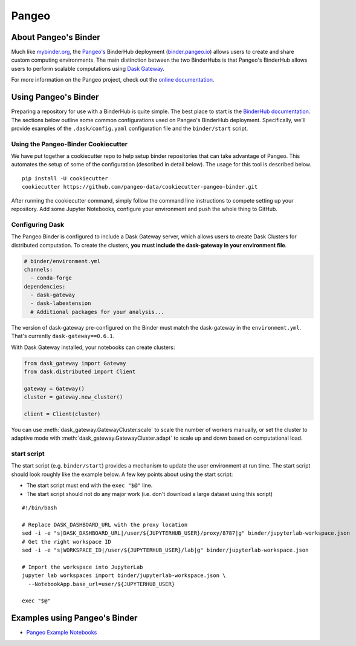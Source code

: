 Pangeo
======

.. image:: _static/pangeo_simple_logo.svg
   :width: 390 px

.. raw:: html

   <br />

.. image:: _static/binder_logo.png
   :width: 145 px

About Pangeo's Binder
---------------------

Much like mybinder.org_, the `Pangeo's`_ BinderHub deployment (`binder.pangeo.io`_)
allows users to create and share custom computing environments. The main distinction
between the two BinderHubs is that Pangeo's BinderHub allows users to perform
scalable computations using `Dask Gateway`_.

For more information on the Pangeo project, check out the `online documentation`_.

Using Pangeo's Binder
---------------------

Preparing a repository for use with a BinderHub is quite simple. The best place
to start is the `BinderHub documentation`_. The sections below outline some
common configurations used on Pangeo's BinderHub deployment. Specifically,
we'll provide examples of the ``.dask/config.yaml`` configuration file and the
``binder/start`` script.

Using the Pangeo-Binder Cookiecutter
~~~~~~~~~~~~~~~~~~~~~~~~~~~~~~~~~~~~

We have put together a cookiecutter repo to help setup binder repositories that
can take advantage of Pangeo. This automates the setup of some of the
configuration (described in detail below). The usage for this tool is described
below.

::

  pip install -U cookiecutter
  cookiecutter https://github.com/pangeo-data/cookiecutter-pangeo-binder.git

After running the cookiecutter command, simply follow the command line instructions
to compete setting up your repository. Add some Jupyter Notebooks, configure your
environment and push the whole thing to GitHub.

Configuring Dask
~~~~~~~~~~~~~~~~

The Pangeo Binder is configured to include a Dask Gateway server, which allows
users to create Dask Clusters for distributed computation. To create the clusters,
**you must include the dask-gateway in your environment file**.

.. code-block:: yaml

   # binder/environment.yml
   channels:
     - conda-forge
   dependencies:
     - dask-gateway
     - dask-labextension
     # Additional packages for your analysis...

The version of dask-gateway pre-configured on the Binder must
match the dask-gateway in the ``environment.yml``. That's currently
``dask-gateway==0.6.1``.

With Dask Gateway installed, your notebooks can create clusters:

.. code-block:: python

   from dask_gateway import Gateway
   from dask.distributed import Client

   gateway = Gateway()
   cluster = gateway.new_cluster()

   client = Client(cluster)

You can use :meth:`dask_gateway.GatewayCluster.scale` to scale the number
of workers manually, or set the cluster to adaptive mode with
:meth:`dask_gateway.GatewayCluster.adapt` to scale up and down based on
computational load.

start script
~~~~~~~~~~~~

The start script (e.g. ``binder/start``) provides a mechanism to update the
user environment at run time. The start script should look roughly like the
example below. A few key points about using the start script:

- The start script must end with the ``exec "$@"`` line.
- The start script should not do any major work (i.e. don't download a large
  dataset using this script)

::

  #!/bin/bash

  # Replace DASK_DASHBOARD_URL with the proxy location
  sed -i -e "s|DASK_DASHBOARD_URL|/user/${JUPYTERHUB_USER}/proxy/8787|g" binder/jupyterlab-workspace.json
  # Get the right workspace ID
  sed -i -e "s|WORKSPACE_ID|/user/${JUPYTERHUB_USER}/lab|g" binder/jupyterlab-workspace.json

  # Import the workspace into JupyterLab
  jupyter lab workspaces import binder/jupyterlab-workspace.json \
    --NotebookApp.base_url=user/${JUPYTERHUB_USER}

  exec "$@"

Examples using Pangeo's Binder
------------------------------

- `Pangeo Example Notebooks`_

.. _Pangeo: http://www.pangeo.io
.. _Pangeo's: http://www.pangeo.io
.. _online documentation: http://www.pangeo.io

.. _mybinder.org: https://mybinder.org
.. _binder.pangeo.io: http://binder.pangeo.io
.. _issues page: https://github.com/pangeo-data/pangeo/issues
.. _binderhub Documentation: https://binderhub.readthedocs.io/en/latest/
.. _Dask-kubernetes: https://dask-kubernetes.readthedocs.io/en/latest/
.. _Kubernetes: https://kubernetes.io/
.. _Pangeo Example Notebooks: https://github.com/pangeo-data/pangeo-example-notebooks
.. _Dask Gateway: https://gateway.dask.org/
